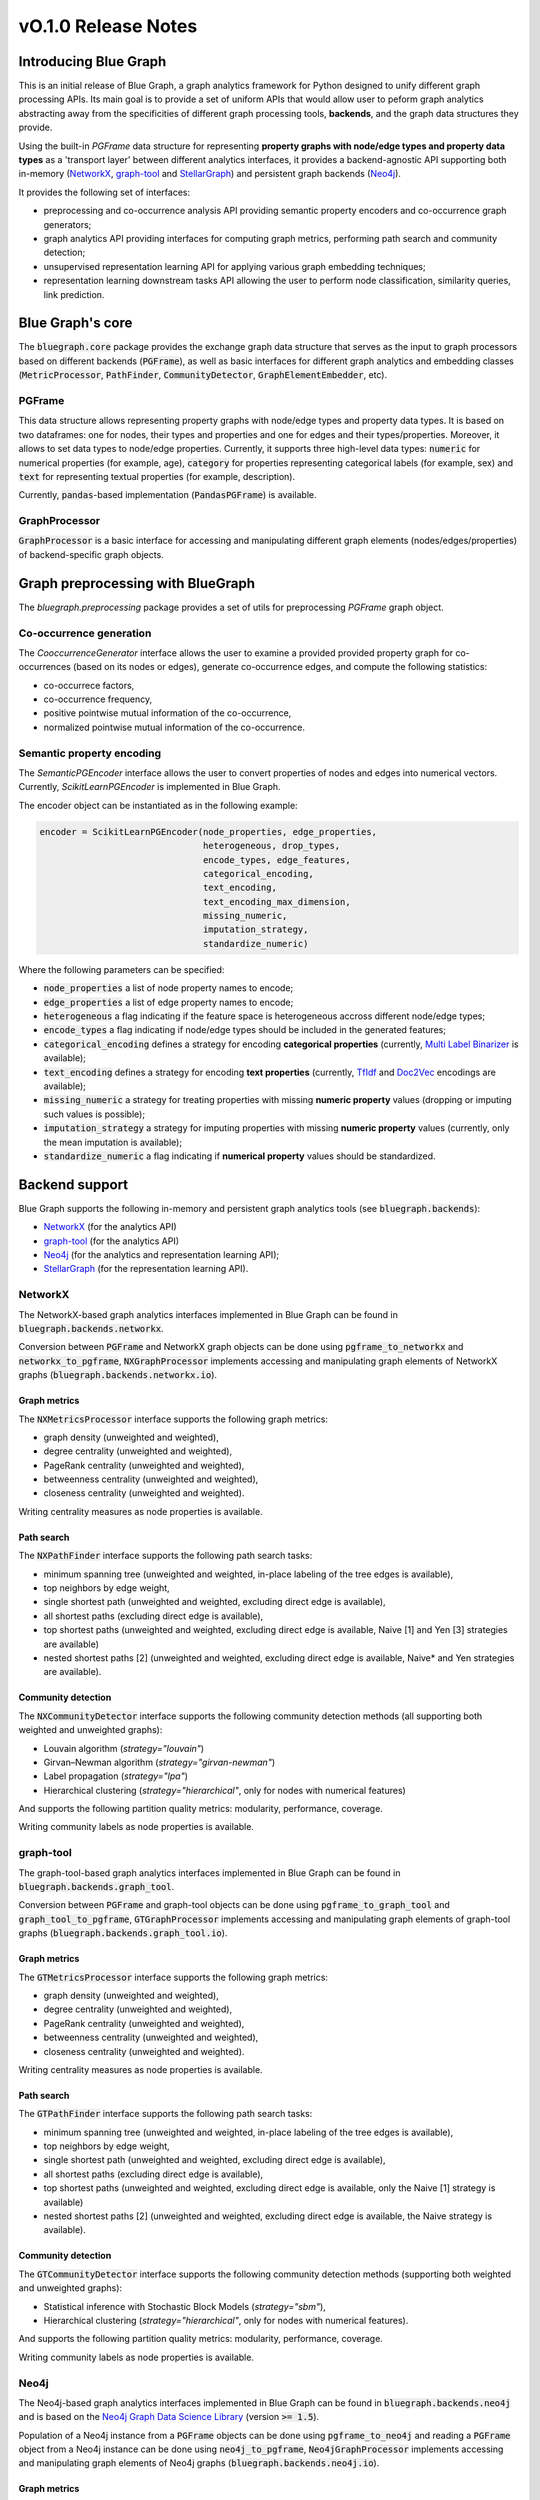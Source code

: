 ====================
vO.1.0 Release Notes
====================

Introducing Blue Graph
-----------------------

This is an initial release of Blue Graph, a graph analytics framework for Python designed to unify different graph processing APIs. Its main goal is to provide a set of uniform APIs that would allow user to peform graph analytics abstracting away from the specificities of different graph processing tools, **backends**, and the graph data structures they provide. 

Using the built-in `PGFrame` data structure for representing **property graphs with node/edge types and property data types** as a 'transport layer' between different analytics interfaces, it provides a backend-agnostic API supporting both in-memory (`NetworkX <https://networkx.org/>`_, `graph-tool <https://graph-tool.skewed.de/>`_ and `StellarGraph <https://stellargraph.readthedocs.io/en/stable/>`_) and persistent graph backends (`Neo4j <https://neo4j.com/>`_).
 
It provides the following set of interfaces:

- preprocessing and co-occurrence analysis API providing semantic property encoders and co-occurrence graph generators;
- graph analytics API providing interfaces for computing graph metrics, performing path search and community detection;
- unsupervised representation learning API for applying various graph embedding techniques;
- representation learning downstream tasks API allowing the user to perform node classification, similarity queries, link prediction.


Blue Graph's core
-----------------

The :code:`bluegraph.core` package provides the exchange graph data structure that serves as the input to graph processors based on different backends (:code:`PGFrame`), as well as basic interfaces for different graph analytics and embedding classes (:code:`MetricProcessor`, :code:`PathFinder`, :code:`CommunityDetector`, :code:`GraphElementEmbedder`, etc).


PGFrame
^^^^^^^

This data structure allows representing property graphs with node/edge types and property data types. It is based on two dataframes: one for nodes, their types and properties and one for edges and their types/properties. Moreover, it allows to set data types to node/edge properties. Currently, it supports three high-level data types: :code:`numeric` for numerical properties (for example, age), :code:`category` for properties representing categorical labels (for example, sex) and :code:`text` for representing textual properties (for example, description). 

Currently, :code:`pandas`-based implementation (:code:`PandasPGFrame`) is available.


GraphProcessor
^^^^^^^^^^^^^^

:code:`GraphProcessor` is a basic interface for accessing and manipulating different graph elements (nodes/edges/properties) of backend-specific graph objects. 



Graph preprocessing with BlueGraph
-----------------------------------

The `bluegraph.preprocessing` package provides a set of utils for preprocessing `PGFrame` graph object.


Co-occurrence generation
^^^^^^^^^^^^^^^^^^^^^^^^^

The `CooccurrenceGenerator` interface allows the user to examine a provided provided property graph for co-occurrences (based on its nodes or edges), generate co-occurrence edges, and compute the following statistics:

- co-occurrece factors,
- co-occurrence frequency,
- positive pointwise mutual information of the co-occurrence,
- normalized pointwise mutual information of the co-occurrence.


Semantic property encoding
^^^^^^^^^^^^^^^^^^^^^^^^^^^

The `SemanticPGEncoder` interface allows the user to convert properties of nodes and edges into numerical vectors. Currently, `ScikitLearnPGEncoder` is implemented in Blue Graph.

The encoder object can be instantiated as in the following example:

.. code-block:: python

	encoder = ScikitLearnPGEncoder(node_properties, edge_properties,
	                               heterogeneous, drop_types,
	                               encode_types, edge_features,
	                               categorical_encoding,
	                               text_encoding,
	                               text_encoding_max_dimension,
	                               missing_numeric,
	                               imputation_strategy,
	                               standardize_numeric)

Where the following parameters can be specified:

- :code:`node_properties` a list of node property names to encode;
- :code:`edge_properties` a list of edge property names to encode;
- :code:`heterogeneous` a flag indicating if the feature space is heterogeneous accross different node/edge types;
- :code:`encode_types` a flag indicating if node/edge types should be included in the generated features;
- :code:`categorical_encoding` defines a strategy for encoding **categorical properties** (currently, `Multi Label Binarizer <https://scikit-learn.org/stable/modules/generated/sklearn.preprocessing.MultiLabelBinarizer.html>`_ is available);
- :code:`text_encoding` defines a strategy for encoding **text properties** (currently, `TfIdf <https://scikit-learn.org/stable/modules/generated/sklearn.feature_extraction.text.TfidfVectorizer.html>`_ and `Doc2Vec <https://radimrehurek.com/gensim/auto_examples/tutorials/run_doc2vec_lee.html>`_ encodings are available);
- :code:`missing_numeric` a strategy for treating properties with missing **numeric property** values (dropping or imputing such values is possible);
- :code:`imputation_strategy` a strategy for imputing properties with missing **numeric property** values (currently, only the mean imputation is available);
- :code:`standardize_numeric` a flag indicating if **numerical property** values should be standardized.



Backend support
----------------

Blue Graph supports the following in-memory and persistent graph analytics tools (see :code:`bluegraph.backends`):

- `NetworkX <https://networkx.org/>`_ (for the analytics API)
- `graph-tool <https://graph-tool.skewed.de/>`_ (for the analytics API)
- `Neo4j <https://neo4j.com/>`_ (for the analytics and representation learning API);
- `StellarGraph <https://stellargraph.readthedocs.io/en/stable/>`_ (for the representation learning API).


NetworkX
^^^^^^^^

The NetworkX-based graph analytics interfaces implemented in Blue Graph can be found in :code:`bluegraph.backends.networkx`.

Conversion between :code:`PGFrame` and NetworkX graph objects can be done using :code:`pgframe_to_networkx` and :code:`networkx_to_pgframe`, :code:`NXGraphProcessor` implements accessing and manipulating graph elements of NetworkX graphs (:code:`bluegraph.backends.networkx.io`).


Graph metrics
~~~~~~~~~~~~~

The :code:`NXMetricsProcessor` interface supports the following graph metrics:

- graph density (unweighted and weighted),
- degree centrality (unweighted and weighted),
- PageRank centrality (unweighted and weighted),
- betweenness centrality (unweighted and weighted),
- closeness centrality (unweighted and weighted).

Writing centrality measures as node properties is available.


Path search
~~~~~~~~~~~~~

The :code:`NXPathFinder` interface supports the following path search tasks:

- minimum spanning tree (unweighted and weighted, in-place labeling of the tree edges is available),
- top neighbors by edge weight,
- single shortest path (unweighted and weighted, excluding direct edge is available),
- all shortest paths (excluding direct edge is available),
- top shortest paths (unweighted and weighted, excluding direct edge is available, Naive [1] and Yen [3] strategies are available)
- nested shortest paths [2] (unweighted and weighted, excluding direct edge is available, Naive* and Yen strategies are available).


Community detection
~~~~~~~~~~~~~~~~~~~~

The :code:`NXCommunityDetector` interface supports the following community detection methods (all supporting both weighted and unweighted graphs):

- Louvain algorithm (`strategy="louvain"`)
- Girvan–Newman algorithm (`strategy="girvan-newman"`)
- Label propagation (`strategy="lpa"`)
- Hierarchical clustering (`strategy="hierarchical"`, only for nodes with numerical features)

And supports the following partition quality metrics: modularity, performance, coverage.

Writing community labels as node properties is available.


graph-tool
^^^^^^^^^^

The graph-tool-based graph analytics interfaces implemented in Blue Graph can be found in :code:`bluegraph.backends.graph_tool`.

Conversion between :code:`PGFrame` and graph-tool objects can be done using :code:`pgframe_to_graph_tool` and :code:`graph_tool_to_pgframe`, :code:`GTGraphProcessor` implements accessing and manipulating graph elements of graph-tool graphs (:code:`bluegraph.backends.graph_tool.io`).


Graph metrics
~~~~~~~~~~~~~

The :code:`GTMetricsProcessor` interface supports the following graph metrics:

- graph density (unweighted and weighted),
- degree centrality (unweighted and weighted),
- PageRank centrality (unweighted and weighted),
- betweenness centrality (unweighted and weighted),
- closeness centrality (unweighted and weighted).

Writing centrality measures as node properties is available.


Path search
~~~~~~~~~~~~~

The :code:`GTPathFinder` interface supports the following path search tasks:

- minimum spanning tree (unweighted and weighted, in-place labeling of the tree edges is available),
- top neighbors by edge weight,
- single shortest path (unweighted and weighted, excluding direct edge is available),
- all shortest paths (excluding direct edge is available),
- top shortest paths (unweighted and weighted, excluding direct edge is available, only the Naive [1] strategy is available)
- nested shortest paths [2] (unweighted and weighted, excluding direct edge is available, the Naive strategy is available).


Community detection
~~~~~~~~~~~~~~~~~~~~

The :code:`GTCommunityDetector` interface supports the following community detection methods (supporting both weighted and unweighted graphs):

- Statistical inference with Stochastic Block Models (`strategy="sbm"`),
- Hierarchical clustering (`strategy="hierarchical"`, only for nodes with numerical features).

And supports the following partition quality metrics: modularity, performance, coverage.

Writing community labels as node properties is available.


Neo4j
^^^^^

The Neo4j-based graph analytics interfaces implemented in Blue Graph can be found in :code:`bluegraph.backends.neo4j` and is based on the `Neo4j Graph Data Science Library <https://neo4j.com/product/graph-data-science-library/>`_ (version :code:`>= 1.5`).

Population of a Neo4j instance from a :code:`PGFrame` objects can be done using :code:`pgframe_to_neo4j` and reading a :code:`PGFrame` object from a Neo4j instance can be done using :code:`neo4j_to_pgframe`, :code:`Neo4jGraphProcessor` implements accessing and manipulating graph elements of Neo4j graphs (:code:`bluegraph.backends.neo4j.io`).


Graph metrics
~~~~~~~~~~~~~

The :code:`Neo4jMetricsProcessor` interface supports the following graph metrics:

- graph density (unweighted and weighted),
- degree centrality (unweighted and weighted),
- PageRank centrality (unweighted and weighted),
- betweenness centrality (only unweighted),
- closeness centrality (only unweighted).

Writing centrality measures as node properties is available.

Path search
~~~~~~~~~~~~~

The :code:`Neo4jPathFinder` interface supports the following path search tasks:

- minimum spanning tree (unweighted and weighted, only in-place labeling of the tree edges is available),
- top neighbors by edge weight,
- single shortest path (unweighted and weighted, excluding direct edge is available),
- all shortest paths (excluding direct edge is available),
- top shortest paths (unweighted and weighted, excluding direct edge is available, only the Yen [3] strategy is available)
- nested shortest paths [2] (unweighted and weighted, excluding direct edge is available, only the Yen [3] strategy is available).


Community detection
~~~~~~~~~~~~~~~~~~~~

The :code:`Neo4jCommunityDetector` interface supports the following community detection methods (all supporting both weighted and unweighted graphs):

- Louvain algorithm (`strategy="louvain"`)
- Girvan–Newman algorithm (`strategy="girvan-newman"`)
- Label propagation (`strategy="lpa"`)
- Hierarchical clustering (`strategy="hierarchical"`, only for nodes with numerical features)

And supports the following partition quality metrics: modularity, performance, coverage.

Writing community labels as node properties is available.


Node representation learning
~~~~~~~~~~~~~~~~~~~~~~~~~~~~~

The :code:`Neo4jNodeEmbedder` interface supports the following unsuperwised node representation models:

- node2vec (transductive, only unweighted version),
- FastRP (transductive),
- GraphSAGE (inductive, model is saved in a model catalog of the current Neo4j instance).


StellarGraph
^^^^^^^^^^^^

The StellarGraph-based graph representation learning interfaces implemented in Blue Graph can be found in :code:`bluegraph.backends.stellargraph`.

Conversion between :code:`PGFrame` and StellarGraph objects can be done using :code:`pgframe_to_stellargraph` and :code:`stellargraph_to_pgframe` (:code:`bluegraph.backends.stellargraph.io`).


Node representation learning
~~~~~~~~~~~~~~~~~~~~~~~~~~~~~

The :code:`StellarGraphNodeEmbedder` interface supports the following unsuperwised node representation models:

- node2vec (transductive, based on `this demo <https://stellargraph.readthedocs.io/en/stable/demos/embeddings/keras-node2vec-embeddings.html>`__),
- Watch Your Step (transductive, based on `this demo <https://stellargraph.readthedocs.io/en/stable/demos/embeddings/watch-your-step-embeddings.html>`__),
- Deep Graph Infomax GCN, GAT, GraphSAGE (transductive, based on `this demo <https://stellargraph.readthedocs.io/en/stable/demos/embeddings/deep-graph-infomax-embeddings.html>`__),
- attri2vec (inductive, based on `this demo <https://stellargraph.readthedocs.io/en/stable/demos/embeddings/deep-graph-infomax-embeddings.html>`__),
- attri2vec (inductive, based on `this demo <https://stellargraph.readthedocs.io/en/stable/demos/embeddings/attri2vec-embeddings.html>`__),
- GraphSAGE (inductive, based on `this demo <https://stellargraph.readthedocs.io/en/stable/demos/embeddings/graphsage-unsupervised-sampler-embeddings.html>`__),
- Deep Graph Infomax GCN & GAT with Cluster-GCN training procedure (inductive, based on `this demo <https://stellargraph.readthedocs.io/en/stable/demos/embeddings/deep-graph-infomax-embeddings.html>`__).


Downstream tasks with BlueGraph
--------------------------------

Node classification API
^^^^^^^^^^^^^^^^^^^^^^^^

The :code:`NodeClassifier` interface provides a wrapper allowing for building classification models of PGFrame nodes.


The classifier object can be instantiated as in the following example:


.. code-block:: python
	
	classifier = NodeClassifier(model, feature_vector_prop, feature_props, **kwargs)

Where the following parameters can be specified:

- :code:`model` a classification model object that supports two methods :code:`model.fit(data, labels)` and :code:`model.fit(data)` (for example, `LinearSVC <https://scikit-learn.org/stable/modules/generated/sklearn.svm.LinearSVC.html>`_);
- :code:`feature_vector_prop` name of the feature vector property to use;
- :code:`feature_props` a list of property names (all must be numeric) to concatenate in order to obtain the node feature vectors.


Edge prediction API
^^^^^^^^^^^^^^^^^^^^^^^^

The :code:`EdgePredictor` interface provides a wrapper allowing for building edge prediction models for PGFrame graphs. Such models allow the user to discriminate between 'true' and 'false' edges based on embedding vectors of their source and target nodes.

The classifier object can be instantiated as in the following example:


.. code-block:: python
	
	classifier = EdgePredictor(model, feature_vector_prop, feature_props, operator, directed)

Where the following parameters can be specified:

- :code:`model` a classification model object that supports two methods :code:`model.fit(data, labels)` and :code:`model.fit(data)` (for example, `LinearSVC <https://scikit-learn.org/stable/modules/generated/sklearn.svm.LinearSVC.html>`_);
- :code:`feature_vector_prop` name of the node feature vector property to use;
- :code:`feature_props` a list of property names (all must be numeric) to concatenate in order to obtain the node feature vectors;
- :code:`operator` binary operator to apply on the embedding vectors of source and target nodes (available operators, "hadamard", "l1", "l2" and "average").


The :code:`generate_negative_edges` util allows the user to generate 'fake' edges given a graph (that can be used for training an :code:`EdgePredictor`).


Similarity API
^^^^^^^^^^^^^^^^^^^^^^^^

The `SimilarityProcessor` interface allows building vector similarity indices using the `Facebook Faiss Library <https://github.com/facebookresearch/faiss>`_. In wraps the indices (names or IDs) of the points, vector space and similarity measure configurations. It also allows to segment the search space into Voronoi cells (see `this example <https://github.com/facebookresearch/faiss/wiki/Faster-search>`_) allowing to speed up the search.


The `NodeSimilarityProcessor` is another wrapper that provides a higher-level abstraction to `SimilarityProcessor` and allows building and querying **node** similarity indices using Faiss. It wraps the underlying graph object and the vector similarity processor and provides an interface for querying similar nodes.



Building embedding pipelines
^^^^^^^^^^^^^^^^^^^^^^^^^^^^

`EmbeddingPipeline` allows chaining the following steps and respective components:

- property encoding (optional),
- embedding model training (and prediction),
- similarity index training (and querying).

Such embedding pipelines can also be saved and loaded.


Appendix
--------

**(1) Naive strategy for finding top shortest paths**: the strategy first finds the set of all shortest paths from the
source to the target node, it then ranks them by the cumulative distance score and returns n best paths. This naive strategy performs better for highly dense graphs (where every node is connected to almost every other node). Note, that if there are less than n unweighted shortest paths in the graph, the naive strategy may return less than n paths.

**(2) Nested shortest paths**: nested paths are found iteratively for each level of depth. For example,
if `e1 <-> e2 <-> ... <-> eN` is a path on the current level of depth, then the function searches for paths between each consecutive pair of nodes (e1 and e2, e2 and e3, etc.).

**(3) Yen's k-shortest paths search algorithm**: see Yen, Jin Y. "Finding the k shortest loopless paths in a network". Management Science 17.11 (1971): 712-716.
